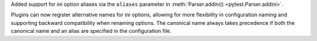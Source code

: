 Added support for ini option aliases via the ``aliases`` parameter in :meth:`Parser.addini() <pytest.Parser.addini>`.

Plugins can now register alternative names for ini options,
allowing for more flexibility in configuration naming and supporting backward compatibility when renaming options.
The canonical name always takes precedence if both the canonical name and an alias are specified in the configuration file.
